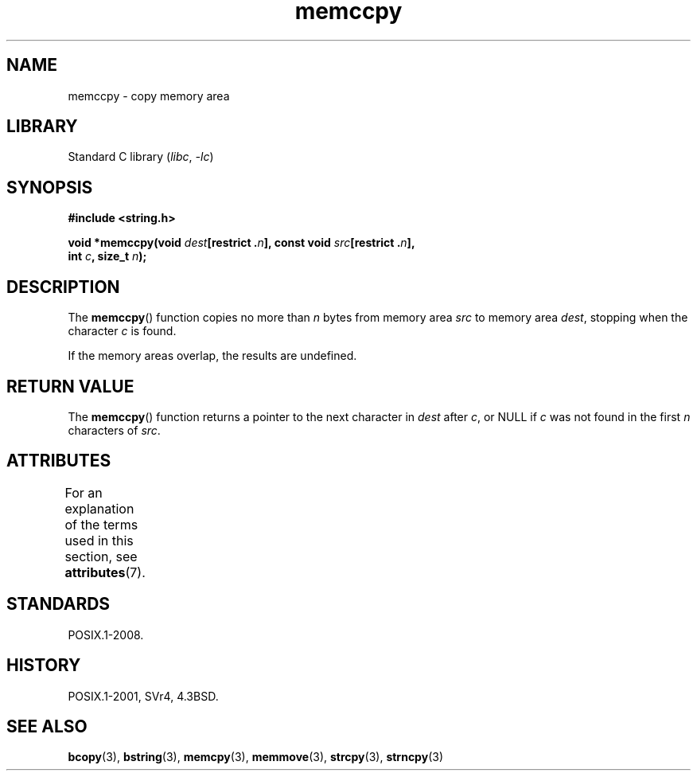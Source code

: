 '\" t
.\" Copyright 1993 David Metcalfe (david@prism.demon.co.uk)
.\"
.\" SPDX-License-Identifier: Linux-man-pages-copyleft
.\"
.\" References consulted:
.\"     Linux libc source code
.\"     Lewine's _POSIX Programmer's Guide_ (O'Reilly & Associates, 1991)
.\"     386BSD man pages
.\" Modified Sat Jul 24 18:57:24 1993 by Rik Faith (faith@cs.unc.edu)
.TH memccpy 3 (date) "Linux man-pages (unreleased)"
.SH NAME
memccpy \- copy memory area
.SH LIBRARY
Standard C library
.RI ( libc ", " \-lc )
.SH SYNOPSIS
.nf
.B #include <string.h>
.PP
.BI "void *memccpy(void " dest "[restrict ." n "], const void " src "[restrict ." n ],
.BI "              int " c ", size_t " n );
.fi
.SH DESCRIPTION
The
.BR memccpy ()
function copies no more than
.I n
bytes from
memory area
.I src
to memory area
.IR dest ,
stopping when the
character
.I c
is found.
.PP
If the memory areas overlap, the results are undefined.
.SH RETURN VALUE
The
.BR memccpy ()
function returns a pointer to the next character
in
.I dest
after
.IR c ,
or NULL if
.I c
was not found in the
first
.I n
characters of
.IR src .
.SH ATTRIBUTES
For an explanation of the terms used in this section, see
.BR attributes (7).
.TS
allbox;
lbx lb lb
l l l.
Interface	Attribute	Value
T{
.na
.nh
.BR memccpy ()
T}	Thread safety	MT-Safe
.TE
.SH STANDARDS
POSIX.1-2008.
.SH HISTORY
POSIX.1-2001, SVr4, 4.3BSD.
.SH SEE ALSO
.BR bcopy (3),
.BR bstring (3),
.BR memcpy (3),
.BR memmove (3),
.BR strcpy (3),
.BR strncpy (3)
